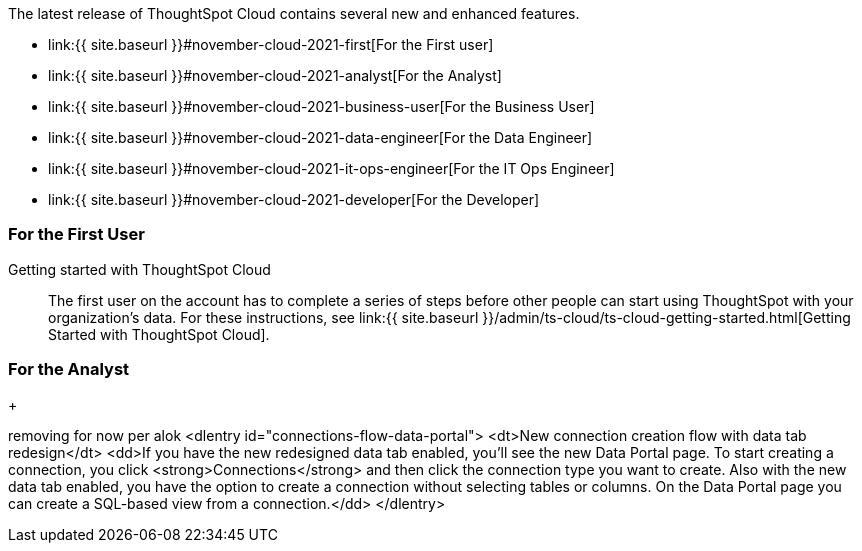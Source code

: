 The latest release of ThoughtSpot Cloud contains several new and enhanced features.

* link:{{ site.baseurl }}#november-cloud-2021-first[For the First user]
* link:{{ site.baseurl }}#november-cloud-2021-analyst[For the Analyst]
* link:{{ site.baseurl }}#november-cloud-2021-business-user[For the Business User]
* link:{{ site.baseurl }}#november-cloud-2021-data-engineer[For the Data Engineer]
* link:{{ site.baseurl }}#november-cloud-2021-it-ops-engineer[For the IT Ops Engineer]
* link:{{ site.baseurl }}#november-cloud-2021-developer[For the Developer]

[#november-cloud-2021-first]
=== For the First User
+++<dlentry id="getting-started">+++Getting started with ThoughtSpot Cloud::::
The first user on the account has to complete a series of steps before other people can start using ThoughtSpot with your organization's data.
For these instructions, see link:{{ site.baseurl }}/admin/ts-cloud/ts-cloud-getting-started.html[Getting Started with ThoughtSpot Cloud].+++</dlentry>+++

[#november-cloud-2021-analyst]
=== For the Analyst

+
////
removing these features for now per alok. may add back in

<dlentry id="spotapps">
<dt>ServiceNow SpotApp <span class="label label-beta">Beta</span></dt>
<dd><p>SpotApps are ThoughtSpot's new out-of-the-box solution templates built for specific use cases and data sources. They are built on Blocks, which are pre-built pieces of code that are easy to download and implement directly from the product. This release introduces the ServiceNow SpotApp and Analytics Blocks. Analytics Blocks include pre-built Worksheet, Answer, and Liveboard Blocks.</p>
<p>The ServiceNow SpotApp mimics the ServiceNow data model. After you connect to your ServiceNow data in your cloud data warehouse, ThoughtSpot maps that data to SpotApp columns, and creates pre-built but still customizable worksheets, answers, and Liveboards, based on your ServiceNow data.</p>
<p>Refer to <a href="{{ site.baseurl }}/admin/ts-cloud/app-templates.html">SpotApps</a>.</p>
<p>This feature is in beta and off by default. It is part of the <a href="#data-tab">Data tab redesign</a> beta. To enable SpotApps and the Data tab redesign, <a href="{{ site.baseurl }}/admin/misc/contact.html">contact ThoughtSpot Support</a>.</p></dd>
</dlentry>

<dlentry>
<dt>SQL-based views <span class="label label-beta">Beta</span></dt>
<dd><p>This release introduces beta support for SQL-based views. Users can create views based on SQL queries, and use those views as data sources. This type of view has the same functionality as a view based on searching your data.</p>
<p>This feature is in beta and off by default. To enable it, <a href="{{ site.baseurl }}/admin/misc/contact.html">contact ThoughtSpot Support</a>.</p></dd>
</dlentry>

<dlentry id="data-tab">
<dt>Data tab redesign <span class="label label-beta">Beta</span></dt>
<dd><p>This release redesigns the <strong>Data</strong> section of the product. To access this part of the product, select <strong>Data</strong> from the top navigation bar. The redesign introduces several new features, such as SQL-based views and SpotApps, and makes the UI more intuitive.</p>
<p>This feature is in beta and off by default. To enable it, <a href="{{ site.baseurl }}/admin/misc/contact.html">contact ThoughtSpot Support</a>.</p></dd>
</dlentry>
////+++<dlentry id="auto-answer">+++Automated answer creation in Setup::::
We simplified the steps to create Search visualizations during Setup.
Now, you can select measures, attributes and date columns and immediately view suggested answers and visualizations.
For more information, see link:{{ site.baseurl }}/admin/ts-cloud/automated-answer-creation.html[Create answers in Setup].+++</dlentry>+++

[#november-cloud-2021-business-user]
=== For the Business User
+++<dlentry id="liveboard-announcement">+++::::
Starting in December 2021, ThoughtSpot refers to Liveboards instead of pinboards.
With Liveboards, you can have an interactive experience and get granular insights through live queries on cloud data, tailored for you.
You can use Livebaords to iterate, explore, and drill into more insights, and tell a continuously evolving data story.
+ ThoughtSpot plans to support for several releases, and then retire, internal processes and external methods that use the older naming convention.+++</dlentry>++++++<dlentry id="session-validity">+++User session timeout and validity::::
ThoughtSpot increased the duration of *idle session timeouts* and the *maximum session validity*, when you click *Remember me* on the login screen.
There is no change to the duration when you do not click *Remember me*.

* Idle session timeout: If a user is not active for 14 days, ThoughtSpot logs the user out, and the user must enter their login credentials again.
* Maximum session validity: ThoughtSpot forces the user's session to expire after 14 days, even if they are active throughout that period.

This change *_only_* affects new clusters created on the November Cloud release and later.
Clusters created on the October Cloud release and earlier have the old experience, even after they update to the November Cloud release.
In the old experience, the *idle session timeout* is 60 minutes with *Remember me*, and 30 minutes without it.
The old *maximum session validity* is 7 days with *Remember me*, and not available without it.

To increase idle session timeouts or maximum session validity for clusters created on the October Cloud release and earlier, link:{{ site.baseurl }}/admin/misc/contact.html[contact ThoughtSpot Support].+++</dlentry>++++++<dlentry id="search-suggestions">+++Search suggestions::::
Search suggestions are now GA.
When you link:{{ site.baseurl }}/end-user/search/search-answers.html[search across existing answers and Liveboards], ThoughtSpot now offers search suggestions in the search bar, based on your past searches and popular searches in your environment, in addition to object suggestions.
For example, if you type `Sal` in the search bar, it might now result in search suggestions like *Sales* and *Sales this year*, in addition to object suggestions like an existing Liveboard called *Sales in the east last year*.

ThoughtSpot provides search suggestions before you begin typing, but not object suggestions.+++</dlentry>+++

[#november-cloud-2021-data-engineer]
=== For the Data Engineer
+++<dlentry id="connections-snowflake-azure-ad-oauth">+++Azure AD external OAuth for Snowflake::::
Snowflake now supports external OAuth through Microsoft Azure AD.
See link:{{ site.baseurl }}/admin/ts-cloud/ts-cloud-embrace-snowflake-azure-ad-oauth.html[Configure Azure AD external OAuth for a Snowflake connection].+++</dlentry>+++
+
////
removing for now per alok
<dlentry id="connections-flow-data-portal">
<dt>New connection creation flow with data tab redesign</dt>
<dd>If you have the new redesigned data tab enabled, you'll see the new Data Portal page. To start creating a connection, you click <strong>Connections</strong> and then click the connection type you want to create. Also with the new data tab enabled, you have the option to create a connection without selecting tables or columns. On the Data Portal page you can create a SQL-based view from a connection.</dd>
</dlentry>
////

[#november-cloud-2021-it-ops-engineer]
=== For the IT Ops Engineer
+++<dlentry id="saml">+++SAML assertion validity::::
ThoughtSpot now supports 2 methods to increase the duration of validity for your link:{{ site.baseurl }}/admin/ts-cloud/authentication-integration.html#saml-assertion[SAML assertion]: the `SessionNotOnOrAfter` attribute and the `maxAuthenticationAge` parameter.
`SessionNotOnOrAfter` overrules `maxAuthenticationAge` if both are present.
If your IDP does not support use of `SessionNotOnOrAfter`, remove that attribute from your IDP assertion and link:{{ site.baseurl }}/admin/misc/contact.html[ask ThoughtSpot Support] to enable `maxAuthenticationAge`.+++</dlentry>++++++<dlentry id="multiple-idp">+++Multiple Identity Providers for SAML login::::
You can now configure SAML SSO login for more than one Identity Provider (IDP).
You may have multiple groups of users who need to log into ThoughtSpot but are managed by separate IDPs.
To configure this, link:{{ site.baseurl }}/admin/misc/contact.html[contact ThoughtSpot Support].+++</dlentry>++++++<dlentry id="vpn">+++OpenVPN support for Google BigQuery and Azure Synapse connections::::
ThoughtSpot now supports secure access from ThoughtSpot Cloud to your data in Google BigQuery and Azure Synapse, through your OpenVPN server.
ThoughtSpot supports the following OpenVPN server implementations:

* https://openvpn.net/community-downloads/[OpenVPN Community Edition]
* https://docs.microsoft.com/en-us/azure/vpn-gateway/vpn-gateway-howto-openvpn-clients[Azure VPN]
* https://docs.aws.amazon.com/vpn/latest/clientvpn-admin/what-is.html[AWS Client VPN]

To learn how to configure a VPN connection for your Google BigQuery or Azure Synapse connection, refer to link:{{ site.baseurl }}/admin/ts-cloud/openvpn-gbq.html[OpenVPN for Google BigQuery] and link:{{ site.baseurl }}/admin/ts-cloud/openvpn-synapse.html[OpenVPN for Azure Synapse].+++</dlentry>+++

[#november-cloud-2021-developer]
=== For the Developer

ThoughtSpot Everywhere:: For information about the new features and enhancements introduced in this release, refer to https://developers.thoughtspot.com/docs/?pageid=whats-new[ThoughtSpot Developer Documentation].
